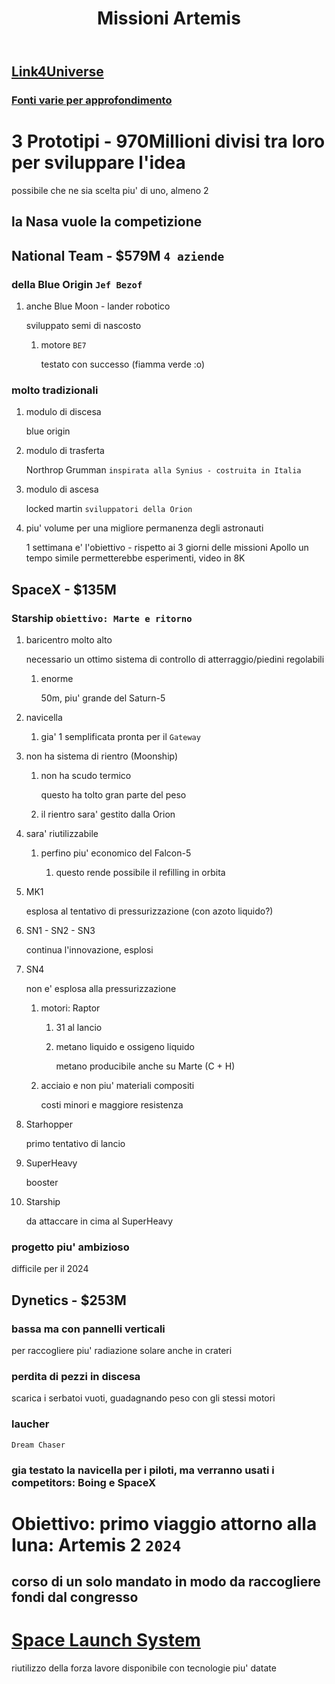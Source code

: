 #+TITLE: Missioni Artemis
#+FONTI:
** [[https://www.youtube.com/watch?v=1903UZD84dE][Link4Universe]]
*** [[https://telegra.ph/Artemis-05-13][Fonti varie per approfondimento]]

* 3 Prototipi - 970Millioni divisi tra loro per sviluppare l'idea
    possibile che ne sia scelta piu' di uno, almeno 2
** la Nasa vuole la competizione
** National Team - $579M ~4 aziende~
*** della Blue Origin ~Jef Bezof~
**** anche Blue Moon - lander robotico
    sviluppato semi di nascosto
***** motore ~BE7~
    testato con successo (fiamma verde :o)
*** molto tradizionali
**** modulo di discesa
    blue origin
**** modulo di trasferta
    Northrop Grumman ~inspirata alla Synius - costruita in Italia~
**** modulo di ascesa
    locked martin ~sviluppatori della Orion~
**** piu' volume per una migliore permanenza degli astronauti
    1 settimana e' l'obiettivo - rispetto ai 3 giorni delle missioni Apollo
    un tempo simile permetterebbe esperimenti, video in 8K
** SpaceX - $135M
*** Starship ~obiettivo: Marte e ritorno~
**** baricentro molto alto
    necessario un ottimo sistema di controllo di atterraggio/piedini regolabili
***** enorme
    50m, piu' grande del Saturn-5
**** navicella
***** gia' 1 semplificata pronta per il ~Gateway~
**** non ha sistema di rientro (Moonship)
***** non ha scudo termico
    questo ha tolto gran parte del peso
***** il rientro sara' gestito dalla Orion
**** sara' riutilizzabile
***** perfino piu' economico del Falcon-5
****** questo rende possibile il refilling in orbita
**** MK1
    esplosa al tentativo di pressurizzazione
    (con azoto liquido?)
**** SN1 - SN2 - SN3
    continua l'innovazione, esplosi
**** SN4
    non e' esplosa alla pressurizzazione
***** motori: Raptor
****** 31 al lancio
****** metano liquido e ossigeno liquido
    metano producibile anche su Marte (C + H)
***** acciaio e non piu' materiali compositi
    costi minori e maggiore resistenza
**** Starhopper
    primo tentativo di lancio
**** SuperHeavy
    booster
**** Starship
    da attaccare in cima al SuperHeavy
*** progetto piu' ambizioso
    difficile per il 2024

** Dynetics - $253M
*** bassa ma con pannelli verticali
    per raccogliere piu' radiazione solare anche in crateri
*** perdita di pezzi in discesa
    scarica i serbatoi vuoti, guadagnando peso con gli stessi motori
*** laucher
    ~Dream Chaser~
*** gia testato la navicella per i piloti, ma verranno usati i competitors: Boing e SpaceX

* Obiettivo: primo viaggio attorno alla luna: Artemis 2 ~2024~
** corso di un solo mandato in modo da raccogliere fondi dal congresso

* [[file:20200528183515-space_launch_system.org][Space Launch System]]
    riutilizzo della forza lavore disponibile con tecnologie piu' datate

